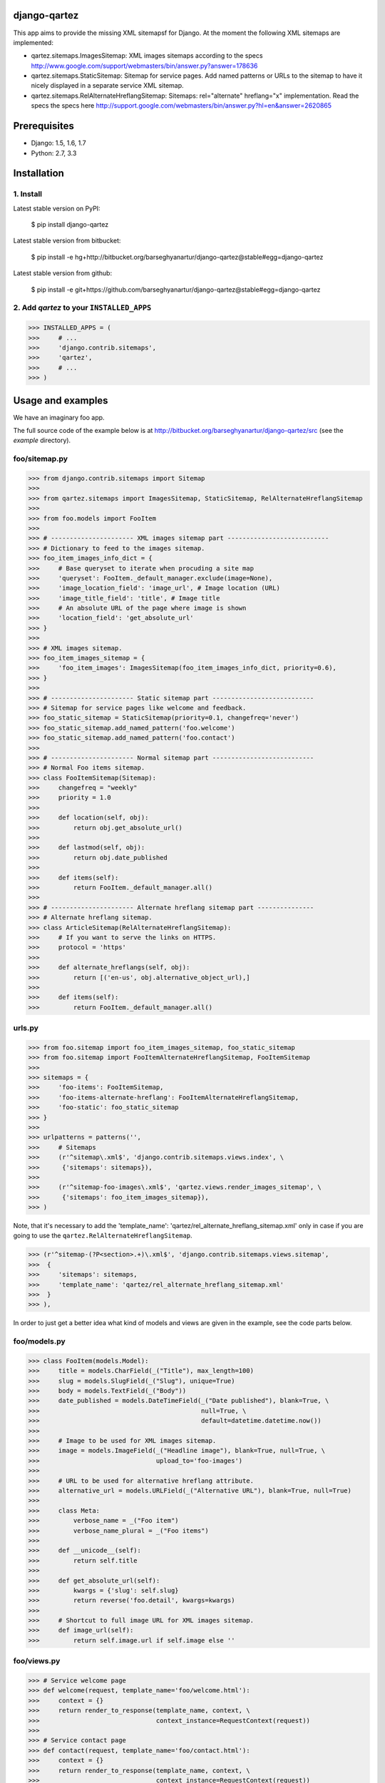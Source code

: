 django-qartez
======================================================
This app aims to provide the missing XML sitemapsf for Django. At the moment the following XML sitemaps are
implemented:

- qartez.sitemaps.ImagesSitemap: XML images sitemaps according to the specs
  http://www.google.com/support/webmasters/bin/answer.py?answer=178636

- qartez.sitemaps.StaticSitemap: Sitemap for service pages. Add named patterns or URLs to the sitemap to have it
  nicely displayed in a separate service XML sitemap.

- qartez.sitemaps.RelAlternateHreflangSitemap: Sitemaps: rel="alternate" hreflang="x" implementation. Read the specs
  the specs here http://support.google.com/webmasters/bin/answer.py?hl=en&answer=2620865

Prerequisites
======================================================
- Django: 1.5, 1.6, 1.7
- Python: 2.7, 3.3

Installation
======================================================
1. Install
------------------------------------------------------
Latest stable version on PyPI:

    $ pip install django-qartez

Latest stable version from bitbucket:

    $ pip install -e hg+http://bitbucket.org/barseghyanartur/django-qartez@stable#egg=django-qartez

Latest stable version from github:

    $ pip install -e git+https://github.com/barseghyanartur/django-qartez@stable#egg=django-qartez

2. Add `qartez` to your ``INSTALLED_APPS``
------------------------------------------------------
>>> INSTALLED_APPS = (
>>>     # ...
>>>     'django.contrib.sitemaps',
>>>     'qartez',
>>>     # ...
>>> )

Usage and examples
======================================================
We have an imaginary foo app.

The full source code of the example below is at http://bitbucket.org/barseghyanartur/django-qartez/src (see the
`example` directory).

foo/sitemap.py
------------------------------------------------------
>>> from django.contrib.sitemaps import Sitemap
>>>
>>> from qartez.sitemaps import ImagesSitemap, StaticSitemap, RelAlternateHreflangSitemap
>>>
>>> from foo.models import FooItem
>>>
>>> # ---------------------- XML images sitemap part ---------------------------
>>> # Dictionary to feed to the images sitemap.
>>> foo_item_images_info_dict = {
>>>     # Base queryset to iterate when procuding a site map
>>>     'queryset': FooItem._default_manager.exclude(image=None),
>>>     'image_location_field': 'image_url', # Image location (URL)
>>>     'image_title_field': 'title', # Image title
>>>     # An absolute URL of the page where image is shown
>>>     'location_field': 'get_absolute_url'
>>> }
>>>
>>> # XML images sitemap.
>>> foo_item_images_sitemap = {
>>>     'foo_item_images': ImagesSitemap(foo_item_images_info_dict, priority=0.6),
>>> }
>>>
>>> # ---------------------- Static sitemap part ---------------------------
>>> # Sitemap for service pages like welcome and feedback.
>>> foo_static_sitemap = StaticSitemap(priority=0.1, changefreq='never')
>>> foo_static_sitemap.add_named_pattern('foo.welcome')
>>> foo_static_sitemap.add_named_pattern('foo.contact')
>>>
>>> # ---------------------- Normal sitemap part ---------------------------
>>> # Normal Foo items sitemap.
>>> class FooItemSitemap(Sitemap):
>>>     changefreq = "weekly"
>>>     priority = 1.0
>>>
>>>     def location(self, obj):
>>>         return obj.get_absolute_url()
>>>
>>>     def lastmod(self, obj):
>>>         return obj.date_published
>>>
>>>     def items(self):
>>>         return FooItem._default_manager.all()
>>>
>>> # ---------------------- Alternate hreflang sitemap part ---------------
>>> # Alternate hreflang sitemap.
>>> class ArticleSitemap(RelAlternateHreflangSitemap):
>>>     # If you want to serve the links on HTTPS.
>>>     protocol = 'https'
>>>
>>>     def alternate_hreflangs(self, obj):
>>>         return [('en-us', obj.alternative_object_url),]
>>>
>>>     def items(self):
>>>         return FooItem._default_manager.all()

urls.py
------------------------------------------------------
>>> from foo.sitemap import foo_item_images_sitemap, foo_static_sitemap
>>> from foo.sitemap import FooItemAlternateHreflangSitemap, FooItemSitemap
>>>
>>> sitemaps = {
>>>     'foo-items': FooItemSitemap,
>>>     'foo-items-alternate-hreflang': FooItemAlternateHreflangSitemap,
>>>     'foo-static': foo_static_sitemap
>>> }
>>>
>>> urlpatterns = patterns('',
>>>     # Sitemaps
>>>     (r'^sitemap\.xml$', 'django.contrib.sitemaps.views.index', \
>>>      {'sitemaps': sitemaps}),
>>>
>>>     (r'^sitemap-foo-images\.xml$', 'qartez.views.render_images_sitemap', \
>>>      {'sitemaps': foo_item_images_sitemap}),
>>> )

Note, that it's necessary to add the 'template_name': 'qartez/rel_alternate_hreflang_sitemap.xml'
only in case if you are going to use the ``qartez.RelAlternateHreflangSitemap``.

>>> (r'^sitemap-(?P<section>.+)\.xml$', 'django.contrib.sitemaps.views.sitemap',
>>>  {
>>>     'sitemaps': sitemaps,
>>>     'template_name': 'qartez/rel_alternate_hreflang_sitemap.xml'
>>>  }
>>> ),

In order to just get a better idea what kind of models and views are given in the example, see the code parts
below.

foo/models.py
------------------------------------------------------
>>> class FooItem(models.Model):
>>>     title = models.CharField(_("Title"), max_length=100)
>>>     slug = models.SlugField(_("Slug"), unique=True)
>>>     body = models.TextField(_("Body"))
>>>     date_published = models.DateTimeField(_("Date published"), blank=True, \
>>>                                           null=True, \
>>>                                           default=datetime.datetime.now())
>>>
>>>     # Image to be used for XML images sitemap.
>>>     image = models.ImageField(_("Headline image"), blank=True, null=True, \
>>>                               upload_to='foo-images')
>>>
>>>     # URL to be used for alternative hreflang attribute.
>>>     alternative_url = models.URLField(_("Alternative URL"), blank=True, null=True)
>>>
>>>     class Meta:
>>>         verbose_name = _("Foo item")
>>>         verbose_name_plural = _("Foo items")
>>>
>>>     def __unicode__(self):
>>>         return self.title
>>>
>>>     def get_absolute_url(self):
>>>         kwargs = {'slug': self.slug}
>>>         return reverse('foo.detail', kwargs=kwargs)
>>>
>>>     # Shortcut to full image URL for XML images sitemap.
>>>     def image_url(self):
>>>         return self.image.url if self.image else ''

foo/views.py
------------------------------------------------------
>>> # Service welcome page
>>> def welcome(request, template_name='foo/welcome.html'):
>>>     context = {}
>>>     return render_to_response(template_name, context, \
>>>                               context_instance=RequestContext(request))
>>>
>>> # Service contact page
>>> def contact(request, template_name='foo/contact.html'):
>>>     context = {}
>>>     return render_to_response(template_name, context, \
>>>                               context_instance=RequestContext(request))

foo/urls.py
------------------------------------------------------
>>> urlpatterns = patterns('foo.views',
>>>     # ...
>>>     # Contact URL
>>>     url(r'^contact/$', view='contact', name='foo.contact'),
>>>     # ...
>>>     # Welcome URL
>>>     url(r'^welcome/$', view='welcome', name='foo.welcome'),
>>>     # ...
>>> )

License
======================================================
GPL 2.0/LGPL 2.1

Support
======================================================
For any issues contact me at the e-mail given in the `Author` section.

Author
======================================================
Artur Barseghyan <artur.barseghyan@gmail.com>
